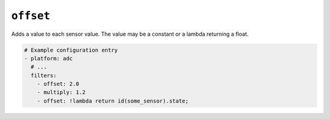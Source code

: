 ``offset``
**********

Adds a value to each sensor value. The value may be a constant or a lambda returning a float.

.. code-block:: yaml

    # Example configuration entry
    - platform: adc
      # ...
      filters:
        - offset: 2.0
        - multiply: 1.2
        - offset: !lambda return id(some_sensor).state;

